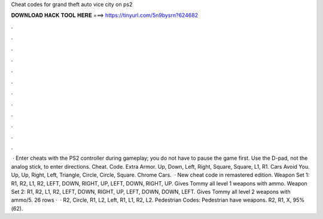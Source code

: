 Cheat codes for grand theft auto vice city on ps2

𝐃𝐎𝐖𝐍𝐋𝐎𝐀𝐃 𝐇𝐀𝐂𝐊 𝐓𝐎𝐎𝐋 𝐇𝐄𝐑𝐄 ===> https://tinyurl.com/5n9bysrn?624682

.

.

.

.

.

.

.

.

.

.

.

.

 · Enter cheats with the PS2 controller during gameplay; you do not have to pause the game first. Use the D-pad, not the analog stick, to enter directions. Cheat. Code. Extra Armor. Up, Down, Left, Right, Square, Square, L1, R1. Cars Avoid You. Up, Up, Right, Left, Triangle, Circle, Circle, Square. Chrome Cars.  · New cheat code in remastered edition. Weapon Set 1: R1, R2, L1, R2, LEFT, DOWN, RIGHT, UP, LEFT, DOWN, RIGHT, UP. Gives Tommy all level 1 weapons with ammo. Weapon Set 2: R1, R2, L1, R2, LEFT, DOWN, RIGHT, UP, LEFT, DOWN, DOWN, LEFT. Gives Tommy all level 2 weapons with ammo/5. 26 rows ·  · R2, Circle, R1, L2, Left, R1, L1, R2, L2. Pedestrian Codes: Pedestrian have weapons. R2, R1, X, 95%(62).